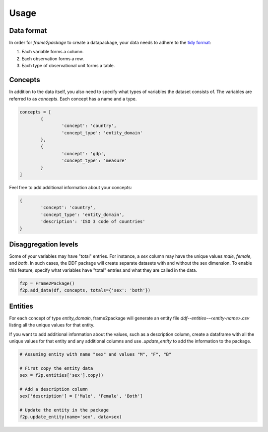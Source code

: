 Usage
=====

Data format
-----------

In order for `frame2package` to create a datapackage, your data needs to adhere to the `tidy format <http://vita.had.co.nz/papers/tidy-data.pdf>`_:

1. Each variable forms a column.
2. Each observation forms a row.
3. Each type of observational unit forms a table.

Concepts
--------

In addition to the data itself, you also need to specify what types of variables the dataset consists of. The variables are referred to as `concepts`. Each concept has a name and a type.

.. code-block:: python

	concepts = [
		{
			'concept': 'country',
			'concept_type': 'entity_domain'
		},
		{
			'concept': 'gdp',
			'concept_type': 'measure'
		}
	]

Feel free to add additional information about your concepts:

.. code-block:: python

		{
			'concept': 'country',
			'concept_type': 'entity_domain',
			'description': 'ISO 3 code of countries'
		}

Disaggregation levels
---------------------

Some of your variables may have "total" entries. For instance, a `sex` column may have the unique values `male`, `female`, and `both`. In such cases, the DDF package will create separate datasets with and without the sex dimension. To enable this feature, specify what variables have "total" entries and what they are called in the data.

.. code-block:: python

	f2p = Frame2Package()
	f2p.add_data(df, concepts, totals={'sex': 'both'})

Entities
--------

For each concept of type `entity_domain`, frame2package will generate an entity file `ddf--entities--<entity-name>.csv` listing all the unique values for that entity.

If you want to add additional information about the values, such as a description column, create a dataframe with all the unique values for that entity and any additional columns and use `.update_entity` to add the information to the package.


.. code-block:: python

	# Assuming entity with name "sex" and values "M", "F", "B"
	
	# First copy the entity data
	sex = f2p.entities['sex'].copy()

	# Add a description column
	sex['description'] = ['Male', 'Female', 'Both']

	# Update the entity in the package
	f2p.update_entity(name='sex', data=sex)